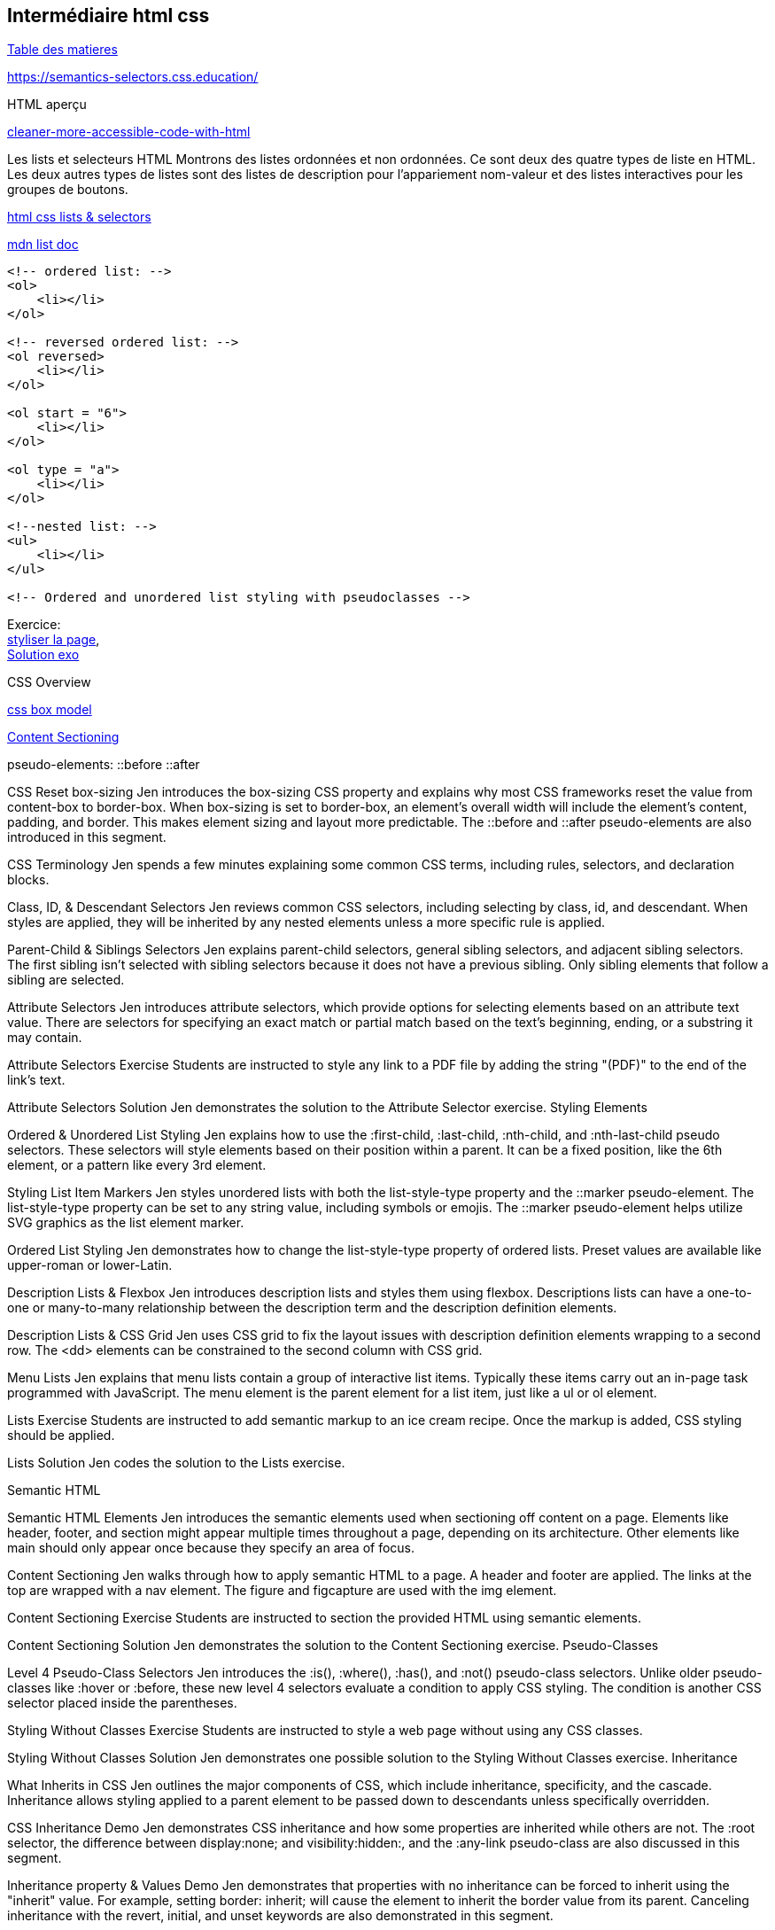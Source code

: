 == Intermédiaire html css

link:../README.adoc#toc[Table des matieres] 

https://semantics-selectors.css.education/

[#début_intermediaire-html-css]

HTML aperçu

https://dev.to/steady5063/cleaner-more-accessible-code-with-html-1ghd[cleaner-more-accessible-code-with-html]


Les lists et selecteurs HTML
Montrons des listes ordonnées et non ordonnées. Ce sont deux des quatre types de liste en HTML. Les deux autres types de listes sont des listes de description pour l'appariement nom-valeur et des listes interactives pour les groupes de boutons.

https://codepen.io/collection/waZyxY[html css lists & selectors] +

https://developer.mozilla.org/fr/docs/Web/HTML/Element/ul[mdn list doc] +

[source,html]
----
<!-- ordered list: -->
<ol>
    <li></li>
</ol>

<!-- reversed ordered list: -->
<ol reversed>
    <li></li>
</ol>

<ol start = "6">
    <li></li>
</ol>

<ol type = "a">
    <li></li>
</ol>

<!--nested list: -->
<ul>
    <li></li>
</ul>

<!-- Ordered and unordered list styling with pseudoclasses -->

----

Exercice: +
https://codepen.io/CherOliv/pen/wvRvbrP[styliser la page], +
https://codepen.io/CherOliv/pen/NWeWVay[Solution exo] +



CSS Overview

https://www.w3schools.com/css/css_boxmodel.asp[css box model] +

https://semantics-selectors.css.education/ch3.html[Content Sectioning] +

pseudo-elements:
::before
::after

CSS Reset box-sizing
Jen introduces the box-sizing CSS property and explains why most CSS frameworks reset the value from content-box to border-box. When box-sizing is set to border-box, an element's overall width will include the element's content, padding, and border. This makes element sizing and layout more predictable. The ::before and ::after pseudo-elements are also introduced in this segment.

CSS Terminology
Jen spends a few minutes explaining some common CSS terms, including rules, selectors, and declaration blocks.

Class, ID, & Descendant Selectors
Jen reviews common CSS selectors, including selecting by class, id, and descendant. When styles are applied, they will be inherited by any nested elements unless a more specific rule is applied.

Parent-Child & Siblings Selectors
Jen explains parent-child selectors, general sibling selectors, and adjacent sibling selectors. The first sibling isn't selected with sibling selectors because it does not have a previous sibling. Only sibling elements that follow a sibling are selected.

Attribute Selectors
Jen introduces attribute selectors, which provide options for selecting elements based on an attribute text value. There are selectors for specifying an exact match or partial match based on the text's beginning, ending, or a substring it may contain.

Attribute Selectors Exercise
Students are instructed to style any link to a PDF file by adding the string "(PDF)" to the end of the link's text.

Attribute Selectors Solution
Jen demonstrates the solution to the Attribute Selector exercise.
Styling Elements

Ordered & Unordered List Styling
Jen explains how to use the :first-child, :last-child, :nth-child, and :nth-last-child pseudo selectors. These selectors will style elements based on their position within a parent. It can be a fixed position, like the 6th element, or a pattern like every 3rd element.

Styling List Item Markers
Jen styles unordered lists with both the list-style-type property and the ::marker pseudo-element. The list-style-type property can be set to any string value, including symbols or emojis. The ::marker pseudo-element helps utilize SVG graphics as the list element marker.

Ordered List Styling
Jen demonstrates how to change the list-style-type property of ordered lists. Preset values are available like upper-roman or lower-Latin.

Description Lists & Flexbox
Jen introduces description lists and styles them using flexbox. Descriptions lists can have a one-to-one or many-to-many relationship between the description term and the description definition elements.

Description Lists & CSS Grid
Jen uses CSS grid to fix the layout issues with description definition elements wrapping to a second row. The <dd> elements can be constrained to the second column with CSS grid.

Menu Lists
Jen explains that menu lists contain a group of interactive list items. Typically these items carry out an in-page task programmed with JavaScript. The menu element is the parent element for a list item, just like a ul or ol element.

Lists Exercise
Students are instructed to add semantic markup to an ice cream recipe. Once the markup is added, CSS styling should be applied.

Lists Solution
Jen codes the solution to the Lists exercise.

Semantic HTML

Semantic HTML Elements
Jen introduces the semantic elements used when sectioning off content on a page. Elements like header, footer, and section might appear multiple times throughout a page, depending on its architecture. Other elements like main should only appear once because they specify an area of focus.

Content Sectioning
Jen walks through how to apply semantic HTML to a page. A header and footer are applied. The links at the top are wrapped with a nav element. The figure and figcapture are used with the img element.

Content Sectioning Exercise
Students are instructed to section the provided HTML using semantic elements.

Content Sectioning Solution
Jen demonstrates the solution to the Content Sectioning exercise.
Pseudo-Classes

Level 4 Pseudo-Class Selectors
Jen introduces the :is(), :where(), :has(), and :not() pseudo-class selectors. Unlike older pseudo-classes like :hover or :before, these new level 4 selectors evaluate a condition to apply CSS styling. The condition is another CSS selector placed inside the parentheses.

Styling Without Classes Exercise
Students are instructed to style a web page without using any CSS classes.

Styling Without Classes Solution
Jen demonstrates one possible solution to the Styling Without Classes exercise.
Inheritance

What Inherits in CSS
Jen outlines the major components of CSS, which include inheritance, specificity, and the cascade. Inheritance allows styling applied to a parent element to be passed down to descendants unless specifically overridden.

CSS Inheritance Demo
Jen demonstrates CSS inheritance and how some properties are inherited while others are not. The :root selector, the difference between display:none; and visibility:hidden:, and the :any-link pseudo-class are also discussed in this segment.

Inheritance property & Values Demo
Jen demonstrates that properties with no inheritance can be forced to inherit using the "inherit" value. For example, setting border: inherit; will cause the element to inherit the border value from its parent. Canceling inheritance with the revert, initial, and unset keywords are also demonstrated in this segment.

Specificity

CSS Specificity Overview
Jen explains how specificity is calculated. The formula counts the number of IDs, classes, and type selectors. A rule with a higher specificity will override less specific rules.

CSS Specificity Demo
Jen uses a CodePen demo to gradually add more specificity to a CSS selector. This demonstrates how class selectors override element selectors and ID selectors override class selectors. This segment also briefly discusses inheritance and the cascade's effects on specificity.


Combining Inheritance & Specificity
Jen demonstrates how specificity alone may not be enough to override some rules. Leveraging both specificity and inheritance is sometimes necessary to properly style descendant elements.

Specificity & Inheritance Exercise
Students are instructed to explain the CSS rules and calculate the specificity of each rule.

Specificity & Inheritance Solution
Jen explains the solution to the Specificity & Inheritance exercise.
Cascade

Understanding the Cascade
Jen explains the cascade is responsible for identifying all the relevant styles to apply to the selection. This includes media queries and @supports statements.

Cascade Overview
Jen breaks down how the cascade determines the relevant styles based on the style's origin and the level of importance.

Cascade Code Demo
Jen demonstrates how the cascade is affected by external stylesheets. External stylesheets have the same level of importance as CSS in a style block as long as the selectors have equal specificity. The !important keyword is also demonstrated in this segment.

CSS Cascade in Dev Tools
Jen uses the browser developer tools to inspect the CSS styling applied to a specific element on the page. Browser developer tools organize the style in order of specificity and will visually indicate which styles are overridden by more specific rules.

Layers

Layer & The Cascade
Jen explains the @layer CSS rule is used to declare a cascade layer and can also define the order of precedence when multiple cascade layers are present. Layers represent a way to group a set of styles and treat them with a specific level of importance.

Working with Layers
Jen demonstrates how to import an external CSS file as a layer into another style sheet. When working with CSS layers, styling conflicts can occur. A few techniques to override specificity issues are covered in this segment.

Managing Multiple Layers
Jen demonstrates how to manage multiple layers within a CSS file. Regardless of where the layers are declared, layer priority can be established using the @layer rule and ordering the layer names from least important to most important.

link:../README.adoc#toc[Table des matieres] 